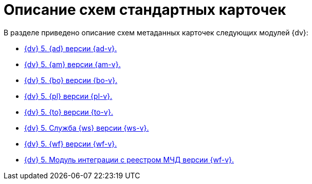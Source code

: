 = Описание схем стандартных карточек

.В разделе приведено описание схем метаданных карточек следующих модулей {dv}:
* xref:ApprovalDesigner.adoc[{dv} 5. {ad} версии {ad-v}.]
* xref:ArchiveManagement.adoc[{dv} 5. {am} версии {am-v}.]
* xref:BackOffice.adoc[{dv} 5. {bo} версии {bo-v}.]
* xref:Platform.adoc[{dv} 5. {pl} версии {pl-v}.]
* xref:TakeOffice.adoc[{dv} 5. {to} версии {to-v}.]
* xref:WorkerService.adoc[{dv} 5. Служба {ws} версии {ws-v}.]
* xref:Workflow.adoc[{dv} 5. {wf} версии {wf-v}.]
* xref:M4dRegistry.adoc[{dv} 5. Модуль интеграции с реестром МЧД версии {wf-v}.]
